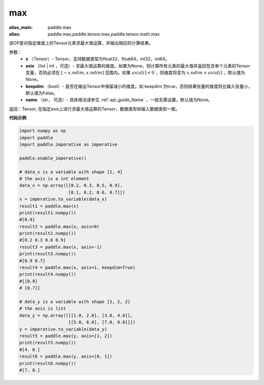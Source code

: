 .. _cn_api_paddle_tensor_max:

max
-------------------------------

.. py:function:: paddle.tensor.max(x, axis=None, keepdim=False, name=None)

:alias_main: paddle.max
:alias: paddle.max,paddle.tensor.max,paddle.tensor.math.max

该OP是对指定维度上的Tensor元素求最大值运算，并输出相应的计算结果。

参数：
     - **x** （Tensor）- Tensor，支持数据类型为float32，float64，int32，int64。
     - **axis** （list | int ，可选）- 求最大值运算的维度。如果为None，则计算所有元素的最大值并返回包含单个元素的Tensor变量，否则必须在  :math:`[-x.ndim, x.ndim]` 范围内。如果 :math:`axis[i] <0` ，则维度将变为 :math:`x.ndim+axis[i]` ，默认值为None。
     - **keepdim** （bool）- 是否在输出Tensor中保留减小的维度。如 keepdim 为true，否则结果张量的维度将比输入张量小，默认值为False。
     - **name** （str， 可选）- 具体用法请参见 :ref:`api_guide_Name` ，一般无需设置，默认值为None。

返回：Tensor, 在指定axis上进行求最大值运算的Tensor，数据类型和输入数据类型一致。


**代码示例**

..  code-block:: python

    import numpy as np
    import paddle
    import paddle.imperative as imperative

    paddle.enable_imperative()

    # data_x is a variable with shape [2, 4]
    # the axis is a int element
    data_x = np.array([[0.2, 0.3, 0.5, 0.9],
                       [0.1, 0.2, 0.6, 0.7]])
    x = imperative.to_variable(data_x)
    result1 = paddle.max(x)
    print(result1.numpy())
    #[0.9]
    result2 = paddle.max(x, axis=0)
    print(result2.numpy()) 
    #[0.2 0.3 0.6 0.9]
    result3 = paddle.max(x, axis=-1)
    print(result3.numpy())
    #[0.9 0.7]
    result4 = paddle.max(x, axis=1, keepdim=True)
    print(result4.numpy())
    #[[0.9]
    # [0.7]]

    # data_y is a variable with shape [2, 2, 2]
    # the axis is list 
    data_y = np.array([[[1.0, 2.0], [3.0, 4.0]],
                       [[5.0, 6.0], [7.0, 8.0]]])
    y = imperative.to_variable(data_y)
    result5 = paddle.max(y, axis=[1, 2])
    print(result5.numpy())
    #[4. 8.]
    result6 = paddle.max(y, axis=[0, 1])
    print(result6.numpy())
    #[7. 8.]
